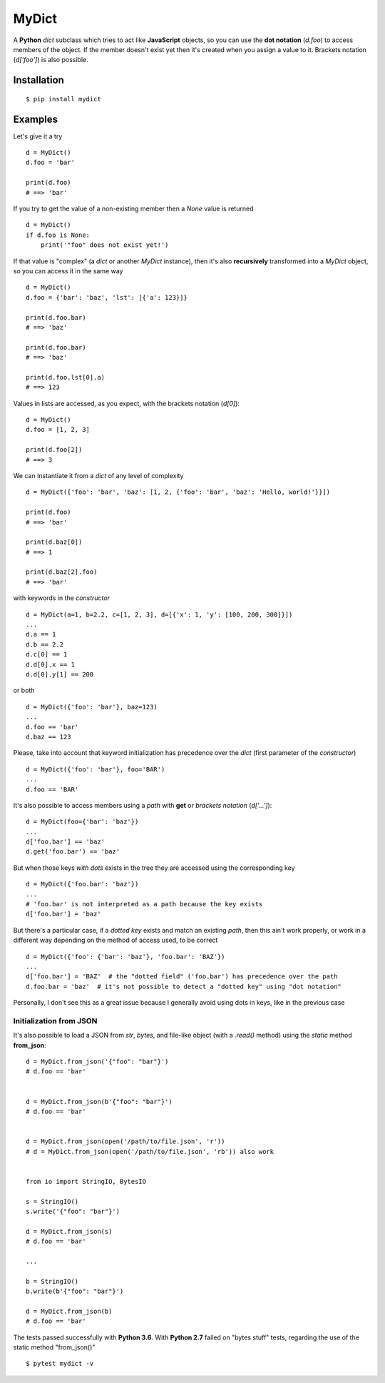 MyDict
======

A **Python** *dict* subclass which tries to act like **JavaScript**
objects, so you can use the **dot notation** (*d.foo*) to access members
of the object. If the member doesn't exist yet then it's created when
you assign a value to it. Brackets notation (*d['foo']*) is also
possible.

Installation
------------

::

    $ pip install mydict

Examples
--------

Let's give it a try

::

    d = MyDict()
    d.foo = 'bar'

    print(d.foo)
    # ==> 'bar'

If you try to get the value of a non-existing member then a *None* value
is returned

::

    d = MyDict()
    if d.foo is None:
        print('"foo" does not exist yet!')

If that value is "complex" (a *dict* or another *MyDict* instance), then
it's also **recursively** transformed into a *MyDict* object, so you can
access it in the same way

::

    d = MyDict()
    d.foo = {'bar': 'baz', 'lst': [{'a': 123}]}

    print(d.foo.bar)
    # ==> 'baz'

    print(d.foo.bar)
    # ==> 'baz'

    print(d.foo.lst[0].a)
    # ==> 123

Values in lists are accessed, as you expect, with the brackets notation
(*d[0]*):

::

    d = MyDict()
    d.foo = [1, 2, 3]

    print(d.foo[2])
    # ==> 3

We can instantiate it from a *dict* of any level of complexity

::

    d = MyDict({'foo': 'bar', 'baz': [1, 2, {'foo': 'bar', 'baz': 'Hello, world!'}}])

    print(d.foo)
    # ==> 'bar'

    print(d.baz[0])
    # ==> 1

    print(d.baz[2].foo)
    # ==> 'bar'

with keywords in the *constructor*

::

    d = MyDict(a=1, b=2.2, c=[1, 2, 3], d=[{'x': 1, 'y': [100, 200, 300]}])
    ...
    d.a == 1
    d.b == 2.2
    d.c[0] == 1
    d.d[0].x == 1
    d.d[0].y[1] == 200

or both

::

    d = MyDict({'foo': 'bar'}, baz=123)
    ...
    d.foo == 'bar'
    d.baz == 123

Please, take into account that keyword initialization has precedence
over the *dict* (first parameter of the *constructor*)

::

    d = MyDict({'foo': 'bar'}, foo='BAR')
    ...
    d.foo == 'BAR'

It's also possible to access members using a *path* with **get** or
*brackets notation* (*d['...']*):

::

    d = MyDict(foo={'bar': 'baz'})
    ...
    d['foo.bar'] == 'baz'
    d.get('foo.bar') == 'baz'

But when those keys *with dots* exists in the tree they are accessed
using the corresponding key

::

    d = MyDict({'foo.bar': 'baz'})
    ...
    # 'foo.bar' is not interpreted as a path because the key exists
    d['foo.bar'] = 'baz'

But there's a particular case, if a *dotted key* exists and match an
existing *path*, then this ain't work properly, or work in a different
way depending on the method of access used, to be correct

::

    d = MyDict({'foo': {'bar': 'baz'}, 'foo.bar': 'BAZ'})
    ...
    d['foo.bar'] = 'BAZ'  # the "dotted field" ('foo.bar') has precedence over the path
    d.foo.bar = 'baz'  # it's not possible to detect a "dotted key" using "dot notation"

Personally, I don't see this as a great issue because I generally avoid
using dots in keys, like in the previous case

Initialization from JSON
^^^^^^^^^^^^^^^^^^^^^^^^

It's also possible to load a JSON from *str*, *bytes*, and file-like
object (with a *.read()* method) using the *static* method
**from\_json**:

::

    d = MyDict.from_json('{"foo": "bar"}')
    # d.foo == 'bar'


    d = MyDict.from_json(b'{"foo": "bar"}')
    # d.foo == 'bar'


    d = MyDict.from_json(open('/path/to/file.json', 'r'))
    # d = MyDict.from_json(open('/path/to/file.json', 'rb')) also work


    from io import StringIO, BytesIO

    s = StringIO()
    s.write('{"foo": "bar"}')

    d = MyDict.from_json(s)
    # d.foo == 'bar'

    ...

    b = StringIO()
    b.write(b'{"foo": "bar"}')

    d = MyDict.from_json(b)
    # d.foo == 'bar'

The tests passed successfully with **Python 3.6**. With **Python 2.7**
failed on "bytes stuff" tests, regarding the use of the static method
"from\_json()"

::

    $ pytest mydict -v



